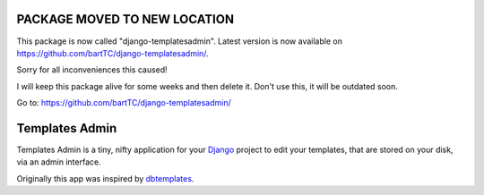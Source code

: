 PACKAGE MOVED TO NEW LOCATION
=============================

This package is now called "django-templatesadmin". Latest version is now
available on https://github.com/bartTC/django-templatesadmin/.

Sorry for all inconveniences this caused!

I will keep this package alive for some weeks and then delete it. Don't use
this, it will be outdated soon. 

Go to: https://github.com/bartTC/django-templatesadmin/

Templates Admin
===============

Templates Admin is a tiny, nifty application for your Django_ project to edit
your templates, that are stored on your disk, via an admin interface.

Originally this app was inspired by dbtemplates_.

.. _Django: http://www.djangoproject.com/
.. _dbtemplates: http://code.google.com/p/django-dbtemplates/


